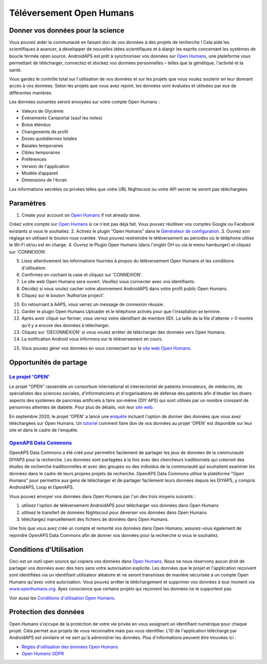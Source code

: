 Téléversement Open Humans
****************************************
Donner vos données pour la science
========================================
Vous pouvez aider la communauté en faisant don de vos données à des projets de recherche ! Cela aide les scientifiques à avancer, à développer de nouvelles idées scientifiques et à élargir les esprits concernant les systèmes de boucle fermée open source.
AndroidAPS est prêt à synchroniser vos données sur `Open Humans <https://www.openhumans.org>`_, une plateforme vous permettant de télécharger, connectez et stockez vos données personnelles – telles que la génétique, l'activité et la santé. 

Vous gardez le contrôle total sur l'utilisation de vos données et sur les projets que vous voulez soutenir en leur donnant accès à vos données. Selon les projets que vous avez rejoint, les données sont évaluées et utilisées par eux de différentes manières.

Les données suivantes seront envoyées sur votre compte Open Humans : 

* Valeurs de Glycémie
* Événements Careportal (sauf les notes)
* Bolus étendus
* Changements de profil
* Doses quotidiennes totales
* Basales temporaires
* Cibles temporaires
* Préférences
* Version de l'application
* Modèle d’appareil 
* Dimensions de l'écran

Les informations secrètes ou privées telles que votre URL Nightscout ou votre API secret ne seront pas téléchargées.

Paramètres
========================================
1. Create your account on `Open Humans <https://www.openhumans.org>`_ if not already done.

Créez votre compte sur `Open Humans <https://www.openhumans.org>`_ si ce n'est pas déjà fait. Vous pouvez réutiliser vos comptes Google ou Facebook existants si vous le souhaitez.
2. Activez le plugin “Open Humans” dans le `Générateur de configuration <../Configuration/Config-Builder.html>`_.
3. Ouvrez son réglage en utilisant le bouton roue crantée. Vous pouvez restreindre le téléversement au périodes où le téléphone utilise le Wi-Fi et/ou est en charge. 
4. Ouvrez le Plugin Open Humans (dans l'onglet OH ou via le menu hamburger) et cliquez sur 'CONNEXION'.

.. image:: ../images/OHUploader1.png
  :alt: Configuration Open Humans
    
5. Lisez attentivement les informations fournies à propos du téléversement Open Humans et les conditions d'utilisation. 
6. Confirmez en cochant la case et cliquez sur 'CONNEXION'.
7. Le site web Open Humans sera ouvert. Veuillez vous connecter avec vos identifiants.
8. Décidez si vous voulez cacher votre abonnement AndroidAPS dans votre profil public Open Humans.
9. Cliquez sur le bouton 'Authorize project'.

.. image:: ../images/OHUploader2.png
  :alt: Conditions d'utilisation d'Open Humans + Connexion

10. En retournant à AAPS, vous verrez un message de connexion réussie.
11. Garder le plugin Open Humans Uploader et le téléphone activés pour que l'installation se termine.
12. Après avoir cliqué sur fermer, vous verrez votre identifiant de membre (ID). La taille de la file d'attente > 0 montre qu'il y a encore des données à télécharger.
13. Cliquez sur 'DECONNEXION' si vous voulez arrêter de télécharger des données vers Open Humans.
14. La notification Android vous informera sur le téléversement en cours.

.. image:: ../images/OHUploader3.png
  :alt: Open Humans fin de la configuration

15. Vous pouvez gérer vos données en vous connectant sur le `site web Open Humans <https://www.openhumans.org>`_.

.. image:: ../images/OHWeb.png
  :alt: Open Humans management des données
     
Opportunités de partage
========================================
`Le projet 'OPEN' <https://www.open-diabetes.eu/>`_
---------------------------------------------------------------------------------------  
Le projet "OPEN" rassemble un consortium international et intersectoriel de patients innovateurs, de médecins, de spécialistes des sciences sociales, d'informaticiens et d'organisations de défense des patients afin d'étudier les divers aspects des systèmes de pancréas artificiels à faire soi-même (DIY APS) qui sont utilisés par un nombre croissant de personnes atteintes de diabète. Pour plus de détails, voir leur `site web <https://www.open-diabetes.eu/>`_.

En septembre 2020, le projet 'OPEN' a lancé une `enquête <https://survey.open-diabetes.eu/>`_ incluant l'option de donner des données que vous avez téléchargées sur Open Humans. Un `tutoriel <https://open-diabetes.eu/en/open-survey/survey-tutorials/>`_ comment faire don de vos données au projet 'OPEN' est disponible sur leur site et dans le cadre de l'enquête.


`OpenAPS Data Commons <https://www.openhumans.org/activity/openaps-data-commons/>`_
---------------------------------------------------------------------------------------  
OpenAPS Data Commons a été créé pour permettre facilement de partager les jeux de données de la communauté DIYAPS pour la recherche. Les données sont partagées à la fois avec des chercheurs traditionnels qui créeront des études de recherche traditionnelles et avec des groupes ou des individus de la communauté qui souhaitent examiner les données dans le cadre de leurs propres projets de recherche. OpenAPS Data Commons utilise la plateforme "Open Humans" pour permettre aux gens de télécharger et de partager facilement leurs données depuis les DIYAPS, y compris AndroidAPS, Loop et OpenAPS. 

Vous pouvez envoyer vos données dans Open Humans par l'un des trois moyens suivants : 

1. utilisez l'option de téléversement AndroidAPS pour télécharger vos données dans Open Humans
2. utilisez le transfert de données Nightscout pour déverser vos données dans Open Humans
3. téléchargez manuellement des fichiers de données dans Open Humans. 

Une fois que vous avez créé un compte et remonté vos données dans Open Humans, assurez-vous également de rejoindre OpenAPS Data Commons afin de donner vos données pour la recherche si vous le souhaitez.

Conditions d’Utilisation
========================================
Ceci est un outil open source qui copiera vos données dans `Open Humans <https://www.openhumans.org>`_. Nous ne nous réservons aucun droit de partager vos données avec des tiers sans votre autorisation explicite. Les données que le projet et l'application reçoivent sont identifiées via un identifiant utilisateur aléatoire et ne seront transmises de manière sécurisée à un compte Open Humans qu'avec votre autorisation.
Vous pouvez arrêter le téléchargement et supprimer vos données à tout moment via `www.openhumans.org <https://www.openhumans.org>`_. Ayez conscience que certains projets qui reçoivent les données ne le supportent pas.

Voir aussi les `Conditions d'utilisation Open Humans <https://www.openhumans.org/terms/>`_.

Protection des données
========================================
Open Humans s'occupe de la protection de votre vie privée en vous assignant un identifiant numérique pour chaque projet. Cela permet aux projets de vous reconnaître mais pas vous identifier. L'ID de l'application téléchargé par AndroidAPS est similaire et ne sert qu'à administrer les données. Plus d'informations peuvent être trouvées ici :

* `Règles d'utilisation des données Open Humans <https://www.openhumans.org/data-use/>`_
* `Open Humans GDPR <https://www.openhumans.org/gdpr/>`_


